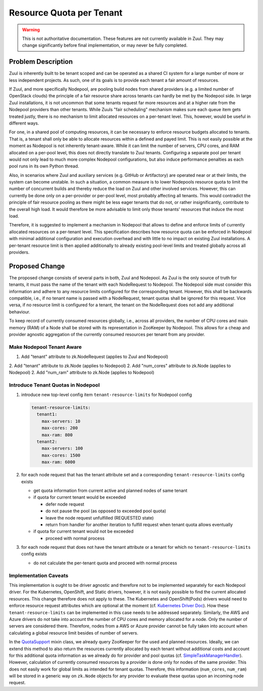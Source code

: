 =========================
Resource Quota per Tenant
=========================

.. warning:: This is not authoritative documentation.  These features
   are not currently available in Zuul.  They may change significantly
   before final implementation, or may never be fully completed.


Problem Description
===================

Zuul is inherently built to be tenant scoped and can be operated as a shared CI
system for a large number of more or less independent projects. As such, one of
its goals is to provide each tenant a fair amount of resources.

If Zuul, and more specifically Nodepool, are pooling build nodes from shared
providers (e.g. a limited number of OpenStack clouds) the principle of a fair
resource share across tenants can hardly be met by the Nodepool side. In large
Zuul installations, it is not uncommon that some tenants request far more
resources and at a higher rate from the Nodepool providers than other tenants.
While Zuuls "fair scheduling" mechanism makes sure each queue item gets treated
justly, there is no mechanism to limit allocated resources on a per-tenant
level. This, however, would be useful in different ways.

For one, in a shared pool of computing resources, it can be necessary to
enforce resource budgets allocated to tenants. That is, a tenant shall only be
able to allocate resources within a defined and payed limit. This is not easily
possible at the moment as Nodepool is not inherently tenant-aware. While it can
limit the number of servers, CPU cores, and RAM allocated on a per-pool level,
this does not directly translate to Zuul tenants. Configuring a separate pool
per tenant would not only lead to much more complex Nodepool configurations,
but also induce performance penalties as each pool runs in its own Python
thread.

Also, in scenarios where Zuul and auxiliary services (e.g. GitHub or
Artifactory) are operated near or at their limits, the system can become
unstable. In such a situation, a common measure is to lower Nodepools resource
quota to limit the number of concurrent builds and thereby reduce the load on
Zuul and other involved services. However, this can currently be done only on
a per-provider or per-pool level, most probably affecting all tenants. This
would contradict the principle of fair resource pooling as there might be less
eager tenants that do not, or rather insignificantly, contribute to the overall
high load. It would therefore be more advisable to limit only those tenants'
resources that induce the most load.

Therefore, it is suggested to implement a mechanism in Nodepool that allows to
define and enforce limits of currently allocated resources on a per-tenant
level. This specification describes how resource quota can be enforced in
Nodepool with minimal additional configuration and execution overhead and with
little to no impact on existing Zuul installations. A per-tenant resource limit
is then applied additionally to already existing pool-level limits and treated
globally across all providers.


Proposed Change
===============

The proposed change consists of several parts in both, Zuul and Nodepool. As
Zuul is the only source of truth for tenants, it must pass the name of the
tenant with each NodeRequest to Nodepool. The Nodepool side must consider this
information and adhere to any resource limits configured for the corresponding
tenant. However, this shall be backwards compatible, i.e., if no tenant name is
passed with a NodeRequest, tenant quotas shall be ignored for this request.
Vice versa, if no resource limit is configured for a tenant, the tenant on the
NodeRequest does not add any additional behaviour.

To keep record of currently consumed resources globally, i.e., across all
providers, the number of CPU cores and main memory (RAM) of a Node shall be
stored with its representation in ZooKeeper by Nodepool. This allows for
a cheap and provider agnostic aggregation of the currently consumed resources
per tenant from any provider.

Make Nodepool Tenant Aware
--------------------------

1. Add "tenant" attribute to zk.NodeRequest (applies to Zuul and
   Nodepool)
2. Add "tenant" attribute to zk.Node (applies to Nodepool)
2. Add "num_cores" attribute to zk.Node (applies to Nodepool)
2. Add "num_ram" attribute to zk.Node (applies to Nodepool)

Introduce Tenant Quotas in Nodepool
-----------------------------------

1. introduce new top-level config item ``tenant-resource-limits`` for Nodepool
   config

   .. code-block:: yaml

      tenant-resource-limits:
        tenant1:
          max-servers: 10
          max-cores: 200
          max-ram: 800
        tenant2:
          max-servers: 100
          max-cores: 1500
          max-ram: 6000

2. for each node request that has the tenant attribute set and a corresponding
   ``tenant-resource-limits`` config exists

   - get quota information from current active and planned nodes of same tenant
   - if quota for current tenant would be exceeded

     - defer node request
     - do not pause the pool (as opposed to exceeded pool quota)
     - leave the node request unfulfilled (REQUESTED state)
     - return from handler for another iteration to fulfill request when tenant
       quota allows eventually

   - if quota for current tenant would not be exceeded

     - proceed with normal process

3. for each node request that does not have the tenant attribute or a tenant
   for which no ``tenant-resource-limits`` config exists

   - do not calculate the per-tenant quota and proceed with normal process

Implementation Caveats
----------------------

This implementation is ought to be driver agnostic and therefore not to be
implemented separately for each Nodepool driver. For the Kubernetes, OpenShift,
and Static drivers, however, it is not easily possible to find the current
allocated resources. This change therefore does not apply to these. The
Kubernetes and OpenShift(Pods) drivers would need to enforce resource request
attributes which are optional at the moment (cf. `Kubernetes Driver Doc`_). How
these ``tenant-resource-limits`` can be implemented in this case needs to be
addressed separately. Similarly, the AWS and Azure drivers do not take into
account the number of CPU cores and memory allocated for a node. Only the
number of servers are considered there. Therefore, nodes from a AWS or Azure
provider cannot be fully taken into account when calculating a global resource
limit besides of number of servers.

In the `QuotaSupport`_ mixin class, we already query ZooKeeper for the used and
planned resources. Ideally, we can extend this method to also return the
resources currently allocated by each tenant without additional costs and
account for this additional quota information as we already do for provider and
pool quotas (cf. `SimpleTaskManagerHandler`_). However, calculation of
currently consumed resources by a provider is done only for nodes of the same
provider. This does not easily work for global limits as intended for tenant
quotas. Therefore, this information (``num_cores``, ``num_ram``) will be stored
in a generic way on ``zk.Node`` objects for any provider to evaluate these
quotas upon an incoming node request.


.. _`Kubernetes Driver Doc`: https://zuul-ci.org/docs/nodepool/kubernetes.html#attr-providers.[kubernetes].pools.labels.cpu
.. _`QuotaSupport`: https://opendev.org/zuul/nodepool/src/branch/master/nodepool/driver/utils.py#L180
.. _`SimpleTaskManagerHandler`: https://opendev.org/zuul/nodepool/src/branch/master/nodepool/driver/simple.py#L218
